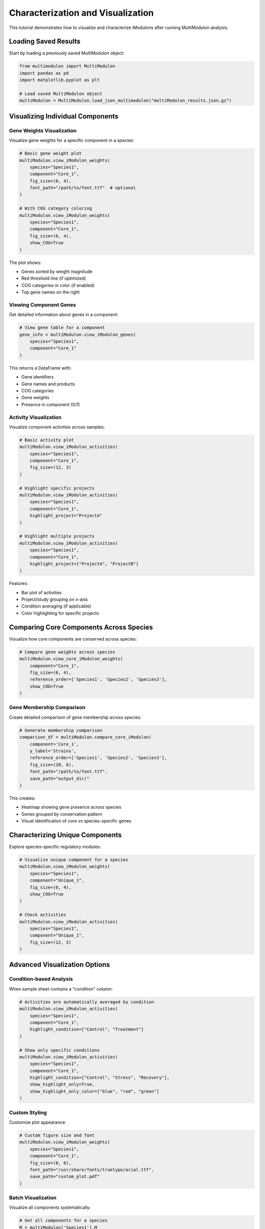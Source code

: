 Characterization and Visualization 
======================

This tutorial demonstrates how to visualize and characterize iModulons after running MultiModulon analysis.

Loading Saved Results
---------------------

Start by loading a previously saved MultiModulon object:

.. code-block:: python

   from multimodulon import MultiModulon
   import pandas as pd
   import matplotlib.pyplot as plt
   
   # Load saved MultiModulon object
   multiModulon = MultiModulon.load_json_multimodulon("multiModulon_results.json.gz")

Visualizing Individual Components
---------------------------------

Gene Weights Visualization
~~~~~~~~~~~~~~~~~~~~~~~~~~

Visualize gene weights for a specific component in a species:

.. code-block:: python

   # Basic gene weight plot
   multiModulon.view_iModulon_weights(
       species="Species1",
       component="Core_1",
       fig_size=(6, 4),
       font_path="/path/to/font.ttf"  # optional
   )
   
   # With COG category coloring
   multiModulon.view_iModulon_weights(
       species="Species1",
       component="Core_1",
       fig_size=(6, 4),
       show_COG=True
   )

The plot shows:

* Genes sorted by weight magnitude
* Red threshold line (if optimized)
* COG categories in color (if enabled)
* Top gene names on the right

Viewing Component Genes
~~~~~~~~~~~~~~~~~~~~~~~

Get detailed information about genes in a component:

.. code-block:: python

   # View gene table for a component
   gene_info = multiModulon.view_iModulon_genes(
       species="Species1",
       component="Core_1"
   )

This returns a DataFrame with:

* Gene identifiers
* Gene names and products
* COG categories
* Gene weights
* Presence in component (0/1)

Activity Visualization
~~~~~~~~~~~~~~~~~~~~~~

Visualize component activities across samples:

.. code-block:: python

   # Basic activity plot
   multiModulon.view_iModulon_activities(
       species="Species1",
       component="Core_1",
       fig_size=(12, 3)
   )
   
   # Highlight specific projects
   multiModulon.view_iModulon_activities(
       species="Species1",
       component="Core_1",
       highlight_project="ProjectA"
   )
   
   # Highlight multiple projects
   multiModulon.view_iModulon_activities(
       species="Species1",
       component="Core_1",
       highlight_project=["ProjectA", "ProjectB"]
   )

Features:

* Bar plot of activities
* Project/study grouping on x-axis
* Condition averaging (if applicable)
* Color highlighting for specific projects

Comparing Core Components Across Species
----------------------------------------

Visualize how core components are conserved across species:

.. code-block:: python

   # Compare gene weights across species
   multiModulon.view_core_iModulon_weights(
       component="Core_1",
       fig_size=(6, 4),
       reference_order=['Species1', 'Species2', 'Species3'],
       show_COG=True
   )

Gene Membership Comparison
~~~~~~~~~~~~~~~~~~~~~~~~~~

Create detailed comparison of gene membership across species:

.. code-block:: python

   # Generate membership comparison
   comparison_df = multiModulon.compare_core_iModulon(
       component='Core_1',
       y_label='Strains',
       reference_order=['Species1', 'Species2', 'Species3'],
       fig_size=(20, 6),
       font_path="/path/to/font.ttf",
       save_path="output_dir/"
   )

This creates:

* Heatmap showing gene presence across species
* Genes grouped by conservation pattern
* Visual identification of core vs species-specific genes

Characterizing Unique Components
--------------------------------

Explore species-specific regulatory modules:

.. code-block:: python

   # Visualize unique component for a species
   multiModulon.view_iModulon_weights(
       species="Species1",
       component="Unique_1",
       fig_size=(6, 4),
       show_COG=True
   )
   
   # Check activities
   multiModulon.view_iModulon_activities(
       species="Species1",
       component="Unique_1",
       fig_size=(12, 3)
   )

Advanced Visualization Options
------------------------------

Condition-based Analysis
~~~~~~~~~~~~~~~~~~~~~~~~

When sample sheet contains a "condition" column:

.. code-block:: python

   # Activities are automatically averaged by condition
   multiModulon.view_iModulon_activities(
       species="Species1",
       component="Core_1",
       highlight_condition=["Control", "Treatment"]
   )
   
   # Show only specific conditions
   multiModulon.view_iModulon_activities(
       species="Species1",
       component="Core_1",
       highlight_condition=["Control", "Stress", "Recovery"],
       show_highlight_only=True,
       show_highlight_only_color=["blue", "red", "green"]
   )

Custom Styling
~~~~~~~~~~~~~~

Customize plot appearance:

.. code-block:: python

   # Custom figure size and font
   multiModulon.view_iModulon_weights(
       species="Species1",
       component="Core_1",
       fig_size=(8, 6),
       font_path="/usr/share/fonts/truetype/arial.ttf",
       save_path="custom_plot.pdf"
   )

Batch Visualization
~~~~~~~~~~~~~~~~~~~

Visualize all components systematically:

.. code-block:: python

   # Get all components for a species
   M = multiModulon['Species1'].M
   components = M.columns
   
   # Separate core and unique
   core_components = [c for c in components if c.startswith('Core_')]
   unique_components = [c for c in components if c.startswith('Unique_')]
   
   # Batch visualize
   for comp in core_components:
       multiModulon.view_iModulon_weights(
           species="Species1",
           component=comp,
           show_COG=True,
           save_path=f"weights/{comp}_weights.png"
       )
       
       multiModulon.view_iModulon_activities(
           species="Species1",
           component=comp,
           save_path=f"activities/{comp}_activities.png"
       )

Interpreting Results
--------------------

Core Components
~~~~~~~~~~~~~~~

Core components represent conserved regulatory modules:

* High conservation across species indicates fundamental regulation
* Differences in gene membership reveal species adaptations
* Activity patterns show condition-specific regulation

Unique Components
~~~~~~~~~~~~~~~~~

Unique components capture species-specific regulation:

* May represent adaptation to specific environments
* Could indicate gain/loss of regulatory mechanisms
* Activities often correlate with species-specific conditions

Quality Assessment
~~~~~~~~~~~~~~~~~~

Check component quality:

.. code-block:: python

   # Access thresholds
   thresholds = multiModulon['Species1'].M_thresholds
   
   # Check genes per component
   presence = multiModulon['Species1'].presence_matrix
   genes_per_component = presence.sum()
   
   print("Genes per component:")
   print(genes_per_component.sort_values(ascending=False))

Best Practices
--------------

1. **Start with core components** - These are most reliable
2. **Check gene enrichment** - Look for functional coherence
3. **Examine activities** - Should correlate with known biology
4. **Compare across species** - Conservation validates findings
5. **Document interpretations** - Save plots with annotations

Export for Further Analysis
---------------------------

Export data for external tools:

.. code-block:: python

   # Export component genes
   for comp in core_components:
       genes = multiModulon.view_iModulon_genes("Species1", comp)
       genes.to_csv(f"{comp}_genes.csv")
   
   # Export activities
   A = multiModulon['Species1'].A
   A.to_csv("Species1_activities.csv")
   
   # Export for gene set enrichment
   presence = multiModulon['Species1'].presence_matrix
   for comp in presence.columns:
       gene_list = presence[presence[comp] == 1].index
       with open(f"{comp}_genelist.txt", 'w') as f:
           f.write('\n'.join(gene_list))